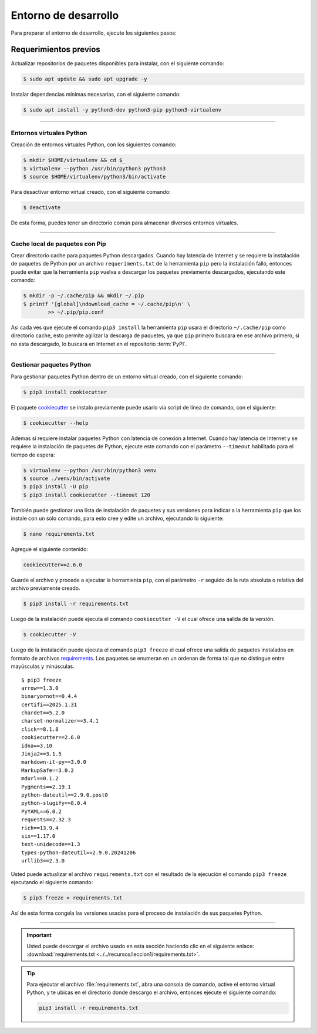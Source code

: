 .. _python_entorno_desarrollo:

Entorno de desarrollo
=====================

Para preparar el entorno de desarrollo, ejecute los siguientes pasos:

Requerimientos previos
----------------------

Actualizar repositorios de paquetes disponibles para instalar, con el
siguiente comando:

.. code-block:: console

    $ sudo apt update && sudo apt upgrade -y

Instalar dependencias mínimas necesarias, con el siguiente comando:

.. code-block:: console

    $ sudo apt install -y python3-dev python3-pip python3-virtualenv

----

Entornos virtuales Python
^^^^^^^^^^^^^^^^^^^^^^^^^

Creación de entornos virtuales Python, con los siguientes comando:

.. code-block:: console

    $ mkdir $HOME/virtualenv && cd $_
    $ virtualenv --python /usr/bin/python3 python3
    $ source $HOME/virtualenv/python3/bin/activate

Para desactivar entorno virtual creado, con el siguiente comando:

.. code-block:: console

    $ deactivate

De esta forma, puedes tener un directorio común para almacenar diversos entornos virtuales.

----

Cache local de paquetes con Pip
^^^^^^^^^^^^^^^^^^^^^^^^^^^^^^^

Crear directorio cache para paquetes Python descargados. Cuando hay latencia de
Internet y se requiere la instalación de paquetes de Python por un archivo
``requeriments.txt`` de la herramienta ``pip`` pero la instalación falló, entonces
puede evitar que la herramienta ``pip`` vuelva a descargar los paquetes previamente
descargados, ejecutando este comando:

.. code-block:: console

    $ mkdir -p ~/.cache/pip && mkdir ~/.pip
    $ printf '[global]\ndownload_cache = ~/.cache/pip\n' \
            >> ~/.pip/pip.conf

Asi cada ves que ejecute el comando ``pip3 install`` la herramienta ``pip`` usara el
directorio ``~/.cache/pip`` como directorio cache, esto permite agilizar la descarga
de paquetes, ya que ``pip`` primero buscara en ese archivo primero, si no esta descargado,
lo buscara en Internet en el repositorio :term:`PyPI`.

----

Gestionar paquetes Python
^^^^^^^^^^^^^^^^^^^^^^^^^

Para gestionar paquetes Python dentro de un entorno virtual creado, con el siguiente comando:

.. code-block:: console

    $ pip3 install cookiecutter

El paquete `cookiecutter <https://cookiecutter.readthedocs.io/en/latest/>`_ se instalo
previamente puede usarlo vía script de línea de comando, con el siguiente:

.. code-block:: console

    $ cookiecutter --help

Ademas si requiere instalar paquetes Python con latencia de conexión a Internet. Cuando hay latencia
de Internet y se requiere la instalación de paquetes de Python, ejecute este
comando con el parámetro ``--timeout`` habilitado para el tiempo de espera:

.. code-block:: console

    $ virtualenv --python /usr/bin/python3 venv
    $ source ./venv/bin/activate
    $ pip3 install -U pip
    $ pip3 install cookiecutter --timeout 120

También puede gestionar una lista de instalación de paquetes y sus versiones para indicar
a la herramienta ``pip`` que los instale con un solo comando, para esto cree y edite un
archivo, ejecutando lo siguiente:

.. code-block:: console

    $ nano requirements.txt

Agregue el siguiente contenido:

.. code-block:: console

    cookiecutter==2.6.0

Guarde el archivo y procede a ejecutar la herramienta ``pip``, con el parámetro ``-r``
seguido de la ruta absoluta o relativa del archivo previamente creado.

.. code-block:: console

    $ pip3 install -r requirements.txt

Luego de la instalación puede ejecuta el comando ``cookiecutter -V`` el cual ofrece
una salida de la versión.

.. code-block:: console

    $ cookiecutter -V

Luego de la instalación puede ejecuta el comando ``pip3 freeze`` el cual ofrece una salida de
paquetes instalados en formato de archivos `requirements <https://pip.pypa.io/en/stable/user_guide/#requirements-files>`_.
Los paquetes se enumeran en un ordenan de forma tal que no distingue entre mayúsculas y minúsculas.

::

    $ pip3 freeze
    arrow==1.3.0
    binaryornot==0.4.4
    certifi==2025.1.31
    chardet==5.2.0
    charset-normalizer==3.4.1
    click==8.1.8
    cookiecutter==2.6.0
    idna==3.10
    Jinja2==3.1.5
    markdown-it-py==3.0.0
    MarkupSafe==3.0.2
    mdurl==0.1.2
    Pygments==2.19.1
    python-dateutil==2.9.0.post0
    python-slugify==8.0.4
    PyYAML==6.0.2
    requests==2.32.3
    rich==13.9.4
    six==1.17.0
    text-unidecode==1.3
    types-python-dateutil==2.9.0.20241206
    urllib3==2.3.0

Usted puede actualizar el archivo ``requirements.txt`` con el resultado de la ejecución el comando
``pip3 freeze`` ejecutando el siguiente comando:

.. code-block:: console

    $ pip3 freeze > requirements.txt

Así de esta forma congela las versiones usadas para el proceso de instalación de sus paquetes Python.


----


.. important::
    Usted puede descargar el archivo usado en esta sección haciendo clic en el
    siguiente enlace: :download:`requirements.txt <../../recursos/leccion1/requirements.txt>`.


.. tip::
    Para ejecutar el archivo :file:`requirements.txt`, abra una consola de comando, active el entorno
    virtual Python, y te ubicas en el directorio donde descargo el archivo, entonces ejecute el siguiente
    comando:

    .. code-block:: console

        pip3 install -r requirements.txt


.. raw:: html
   :file: ../_templates/partials/soporte_profesional.html


..
  .. disqus::
